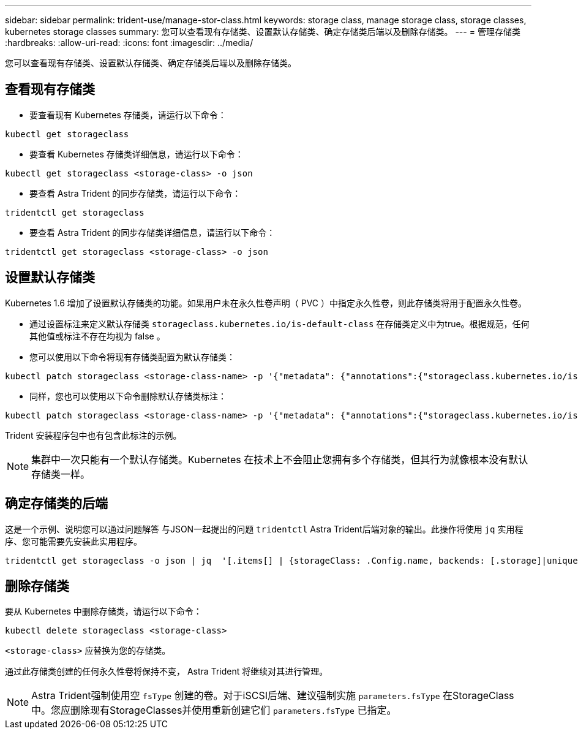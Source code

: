 ---
sidebar: sidebar 
permalink: trident-use/manage-stor-class.html 
keywords: storage class, manage storage class, storage classes, kubernetes storage classes 
summary: 您可以查看现有存储类、设置默认存储类、确定存储类后端以及删除存储类。 
---
= 管理存储类
:hardbreaks:
:allow-uri-read: 
:icons: font
:imagesdir: ../media/


[role="lead"]
您可以查看现有存储类、设置默认存储类、确定存储类后端以及删除存储类。



== 查看现有存储类

* 要查看现有 Kubernetes 存储类，请运行以下命令：


[listing]
----
kubectl get storageclass
----
* 要查看 Kubernetes 存储类详细信息，请运行以下命令：


[listing]
----
kubectl get storageclass <storage-class> -o json
----
* 要查看 Astra Trident 的同步存储类，请运行以下命令：


[listing]
----
tridentctl get storageclass
----
* 要查看 Astra Trident 的同步存储类详细信息，请运行以下命令：


[listing]
----
tridentctl get storageclass <storage-class> -o json
----


== 设置默认存储类

Kubernetes 1.6 增加了设置默认存储类的功能。如果用户未在永久性卷声明（ PVC ）中指定永久性卷，则此存储类将用于配置永久性卷。

* 通过设置标注来定义默认存储类 `storageclass.kubernetes.io/is-default-class` 在存储类定义中为true。根据规范，任何其他值或标注不存在均视为 false 。
* 您可以使用以下命令将现有存储类配置为默认存储类：


[listing]
----
kubectl patch storageclass <storage-class-name> -p '{"metadata": {"annotations":{"storageclass.kubernetes.io/is-default-class":"true"}}}'
----
* 同样，您也可以使用以下命令删除默认存储类标注：


[listing]
----
kubectl patch storageclass <storage-class-name> -p '{"metadata": {"annotations":{"storageclass.kubernetes.io/is-default-class":"false"}}}'
----
Trident 安装程序包中也有包含此标注的示例。


NOTE: 集群中一次只能有一个默认存储类。Kubernetes 在技术上不会阻止您拥有多个存储类，但其行为就像根本没有默认存储类一样。



== 确定存储类的后端

这是一个示例、说明您可以通过问题解答 与JSON一起提出的问题 `tridentctl` Astra Trident后端对象的输出。此操作将使用 `jq` 实用程序、您可能需要先安装此实用程序。

[listing]
----
tridentctl get storageclass -o json | jq  '[.items[] | {storageClass: .Config.name, backends: [.storage]|unique}]'
----


== 删除存储类

要从 Kubernetes 中删除存储类，请运行以下命令：

[listing]
----
kubectl delete storageclass <storage-class>
----
`<storage-class>` 应替换为您的存储类。

通过此存储类创建的任何永久性卷将保持不变， Astra Trident 将继续对其进行管理。


NOTE: Astra Trident强制使用空 `fsType` 创建的卷。对于iSCSI后端、建议强制实施 `parameters.fsType` 在StorageClass中。您应删除现有StorageClasses并使用重新创建它们 `parameters.fsType` 已指定。
